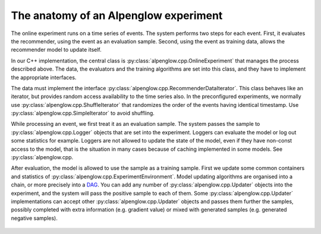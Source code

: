 The anatomy of an Alpenglow experiment
======================================

The online experiment runs on a time series of events.  The system performs two steps for each event.  First, it evaluates the recommender, using the event as an evaluation sample.  Second, using the event as training data, allows the recommender model to update itself.

In our C++ implementation, the central class is :py:class:`alpenglow.cpp.OnlineExperiment` that manages the process described above.  The data, the evaluators and the training algorithms are set into this class, and they have to implement the appropriate interfaces. 

.. image:: class_diagram_of_experiment.png

The data must implement the interface :py:class:`alpenglow.cpp.RecommenderDataIterator`.  This class behaves like an iterator, but provides random access availability to the time series also.  In the preconfigured experiments, we normally use :py:class:`alpenglow.cpp.ShuffleIterator` that randomizes the order of the events having identical timestamp.  Use :py:class:`alpenglow.cpp.SimpleIterator` to avoid shuffling.

.. image:: sequence_of_experiment.png

While processing an event, we first treat it as an evaluation sample.  The system passes the sample to :py:class:`alpenglow.cpp.Logger` objects that are set into the experiment.  Loggers can evaluate the model or log out some statistics for example.  Loggers are not allowed to update the state of the model, even if they have non-const access to the model, that is the situation in many cases because of caching implemented in some models.  See :py:class:`alpenglow.cpp.

After evaluation, the model is allowed to use the sample as a training sample.  First we update some common containers and statistics of :py:class:`alpenglow.cpp.ExperimentEnvironment`. Model updating algorithms are organised into a chain, or more precisely into a DAG_.  You can add any number of :py:class:`alpenglow.cpp.Updater` objects into the experiment, and the system will pass the positive sample to each of them.  Some :py:class:`alpenglow.cpp.Updater` implementations can accept other :py:class:`alpenglow.cpp.Updater` objects and passes them further the samples, possibly completed with extra information (e.g. gradient value) or mixed with generated samples (e.g. generated negative samples).

 .. _DAG: https://en.wikipedia.org/wiki/Directed_acyclic_graph
